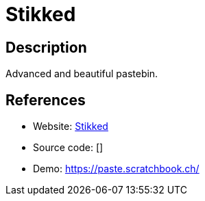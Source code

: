 = Stikked

:Name:          Stikked
:Language:      Stikked
:License:       GPL-3.0
:Topic:         Pastebins
:Category:      
:Subcategory:   

// END-OF-HEADER. DO NOT MODIFY OR DELETE THIS LINE

== Description

Advanced and beautiful pastebin.

== References

* Website: https://github.com/claudehohl/Stikked[Stikked]
* Source code: []
* Demo: https://paste.scratchbook.ch/[https://paste.scratchbook.ch/]
